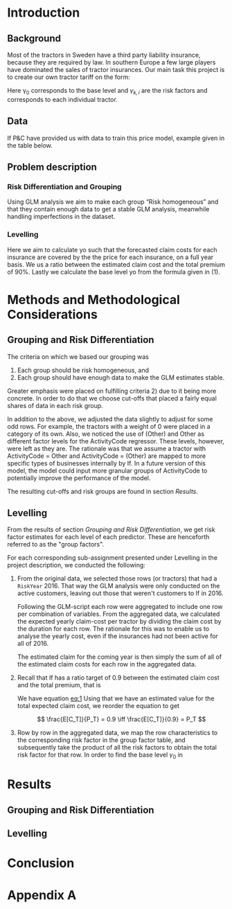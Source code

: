 #+OPTIONS: toc:nil
#+LATEX_HEADER: \usepackage[margin=1.25in]{geometry} \usepackage{booktabs} \usepackage{graphicx} \usepackage{adjustbox} \usepackage{amsmath} \usepackage{amsthm} \newtheorem{definition}{Definition} \usepackage{bookmark}
\begin{titlepage}
\centering
\includegraphics[width=0.15\textwidth]{example-image-1x1}\par\vspace{1cm}
{\scshape\LARGE Kungliga Tekniska Högskolan \par}
\vspace{1cm}
{\scshape\Large SF2930 Regression Analysis \par}
\vspace{1.5cm}
{\huge\bfseries Report II \\  \par}
\vspace{2cm}
{\Large\itshape Isac Karlsson \\ Ludvig Wärnberg Gerdin}
\vfill
Examiner \par
\textsc{Tatjana Pavlenko}

\vfill

{\large \today\par}
\end{titlepage}
# Page break
\newpage
\tableofcontents
\newpage

* Introduction
** Background
  Most of the tractors in Sweden have a third party liability insurance, because they are required by law. 
  In southern Europe a few large players have dominated the sales of tractor insurances. Our main task this
  project is to create our own tractor tariff on the form:
  
  #+NAME: eq:1
  \begin{equation}
    \text{Price} = \gamma_0 \prod_{k = 1}^M \gamma_{k,i}	
  \end{equation}

  Here \gamma_0 corresponds to the base level and $\gamma_{k,i}$ are the risk factors and corresponds to 
  each individual tractor. 

** Data

   If P&C have provided us with data to train this price model, example given in the table below.

** Problem description
*** Risk Differentiation and Grouping

    Using GLM analysis we aim to make each group “Risk homogeneous” and that they contain enough data to
    get a stable GLM analysis, meanwhile handling imperfections in the dataset.

*** Levelling

    Here we aim to calculate yo such that the forecasted claim costs for each insurance are covered by the
    the price for each insurance, on a full year basis. We us a ratio between the estimated claim cost and
    the total premium of 90%. Lastly we calculate the base level yo from the formula given in (1).

* Methods and Methodological Considerations
** Grouping and Risk Differentiation

   The criteria on which we based our grouping was

   1) Each group should be risk homogeneous, and
   2) Each group should have enough data to make the GLM estimates stable.
   Greater emphasis were placed on fulfilling criteria 2) due to it being more concrete. In order to do that
   we choose cut-offs that placed a fairly equal shares of data in each risk group. 

   In addition to the above, we adjusted the data slightly to adjust for some odd rows. For example, 
   the tractors with a weight of 0 were placed in a category of its own. Also, we noticed the use 
   of (Other) and Other as different factor levels for the ActivityCode regressor. These levels, however,
   were left as they are. The rationale was that we assume a tractor with ActivityCode = Other and
   ActivityCode = (Other) are mapped to more specific types of businesses internally by If. In a future version
   of this model, the model could input more granular groups of ActivityCode to potentially improve 
   the performance of the model.

   The resulting cut-offs and risk groups are found in section [[Results]].
   
** Levelling
   
   From the results of section [[Grouping and Risk Differentiation]], we get risk factor estimates for each
   level of each predictor. These are henceforth referred to as the "group factors".
   
   For each corresponding sub-assignment presented under Levelling in the project description, we conducted the
   following:

   1. From the original data, we selected those rows (or tractors) that had a \texttt{RiskYear} 2016. That 
      way the GLM analysis were only conducted on the active customers, leaving out those that weren't 
      customers to If in 2016.

      Following the GLM-script each row were aggregated to include one row per combination of variables. 
      From the aggregated data, we calculated the expected yearly claim-cost per tractor by dividing the
      claim cost by the duration for each row. The rationale for this was to enable us to analyse the 
      yearly cost, even if the insurances had not been active for all of 2016.

      The estimated claim for the coming year is then simply the sum of all of the estimated claim costs 
      for each row in the aggregated data.

   2. Recall that If has a ratio target of 0.9 between the estimated claim cost and the total premium, that is

      #+NAME: eq:2
      \begin{equation}
      \frac{\text{Total expected claim cost}}{\text{Total premiums}} = \frac{E[C_T]}{P_T} = 0.9 
      \end{equation}

      We have equation [[eq:1]] Using that we have an estimated value for the total expected claim cost, we reorder the equation to get
      
      \[
      \frac{E[C_T]}{P_T} = 0.9 \iff \frac{E[C_T]}{0.9} = P_T
      \]

   3. Row by row in the aggregated data, we map the row characteristics to the corresponding risk factor 
      in the group factor table, and subsequently take the product of all the risk factors 
      to obtain the total risk factor for that row. In order to find the base level $\gamma_0$ in

* Results
** Grouping and Risk Differentiation
** Levelling

  \input{../performance_table.tex}

  \input{../risk_groups.tex}

* Conclusion
* Appendix A
